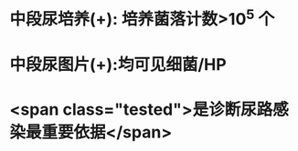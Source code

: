 :PROPERTIES:
:ID: 5CC56108-28B4-4C2D-99C6-8E7056348BC3
:END:

* 中段尿培养(+): 培养菌落计数>10^5 个
* 中段尿图片(+):均可见细菌/HP
* <span class="tested">是诊断尿路感染最重要依据</span>
